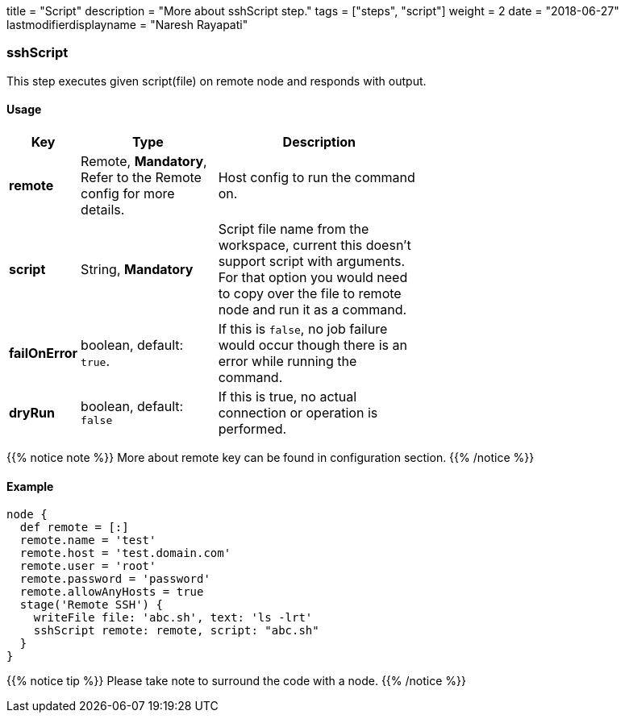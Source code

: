 +++
title = "Script"
description = "More about sshScript step."
tags = ["steps", "script"]
weight = 2
date = "2018-06-27"
lastmodifierdisplayname = "Naresh Rayapati"
+++

=== sshScript

This step executes given script(file) on remote node and responds with output.

==== Usage

[width="60%",cols="^2,4,6",options="header"]
|===
|Key
|Type
|Description

|*remote*
|Remote, *Mandatory*, Refer to the Remote config for more details.
|Host config to run the command on.

|*script*
|String, *Mandatory*
|Script file name from the workspace, current this doesn't support script with arguments. For that option you would need to copy over the file to remote node and run it as a command.

|*failOnError*
|boolean, default: `true`.
|If this is `false`, no job failure would occur though there is an error while running the command.

|*dryRun*
|boolean, default: `false`
|If this is true, no actual connection or operation is performed.
|===

{{% notice note %}}
More about remote key can be found in configuration section.
{{% /notice %}}

==== Example

```groovy
node {
  def remote = [:]
  remote.name = 'test'
  remote.host = 'test.domain.com'
  remote.user = 'root'
  remote.password = 'password'
  remote.allowAnyHosts = true
  stage('Remote SSH') {
    writeFile file: 'abc.sh', text: 'ls -lrt'
    sshScript remote: remote, script: "abc.sh"
  }
}
```

{{% notice tip %}}
Please take note to surround the code with a node.
{{% /notice %}}


